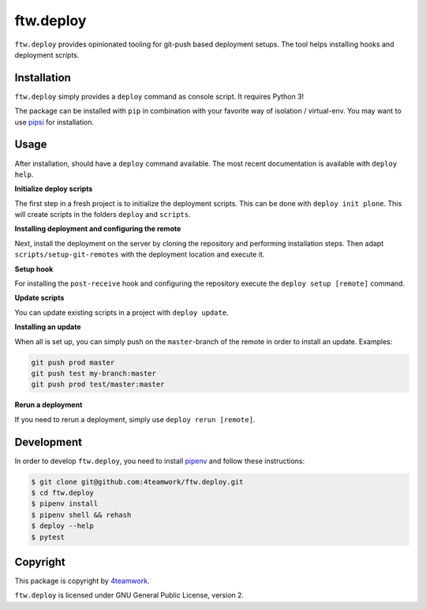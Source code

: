 ftw.deploy
==========

``ftw.deploy`` provides opinionated tooling for git-push based deployment setups.
The tool helps installing hooks and deployment scripts.


Installation
------------

``ftw.deploy`` simply provides a ``deploy`` command as console script.
It requires Python 3!

The package can be installed with ``pip`` in combination with your favorite
way of isolation / virtual-env.
You may want to use `pipsi <https://github.com/mitsuhiko/pipsi>`_ for installation.


Usage
-----

After installation, should have a ``deploy`` command available.
The most recent documentation is available with ``deploy help``.


**Initialize deploy scripts**

The first step in a fresh project is to initialize the deployment scripts.
This can be done with ``deploy init plone``.
This will create scripts in the folders ``deploy`` and ``scripts``.

**Installing deployment and configuring the remote**

Next, install the deployment on the server by cloning the repository and
performing installation steps.
Then adapt ``scripts/setup-git-remotes`` with the deployment location and execute it.

**Setup hook**

For installing the ``post-receive`` hook and configuring the repository execute the
``deploy setup [remote]`` command.

**Update scripts**

You can update existing scripts in a project with ``deploy update``.

**Installing an update**

When all is set up, you can simply push on the ``master``-branch  of the remote in
order to install an update. Examples:

.. code::

   git push prod master
   git push test my-branch:master
   git push prod test/master:master

**Rerun a deployment**

If you need to rerun a deployment, simply use ``deploy rerun [remote]``.


Development
-----------

In order to develop ``ftw.deploy``, you need to install
`pipenv <https://pipenv.readthedocs.io>`_ and follow these instructions:

.. code::

  $ git clone git@github.com:4teamwork/ftw.deploy.git
  $ cd ftw.deploy
  $ pipenv install
  $ pipenv shell && rehash
  $ deploy --help
  $ pytest


Copyright
---------

This package is copyright by `4teamwork <http://www.4teamwork.ch/>`_.

``ftw.deploy`` is licensed under GNU General Public License, version 2.
